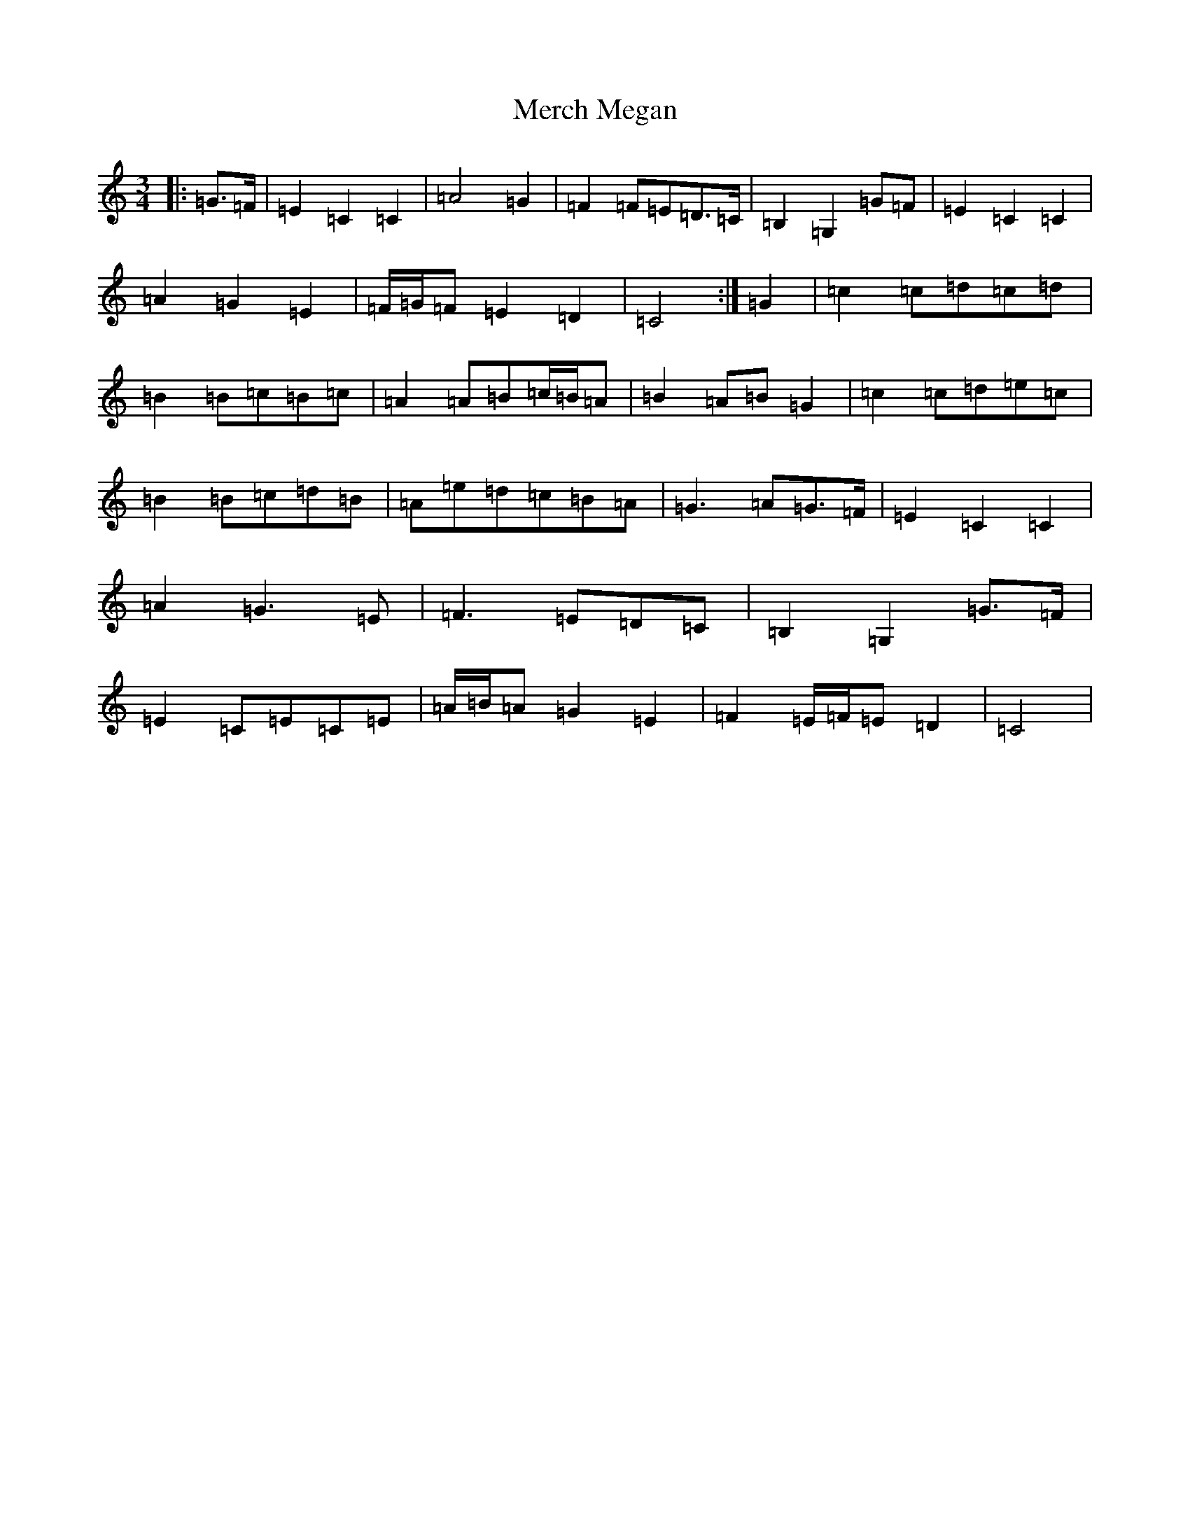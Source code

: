 X: 13927
T: Merch Megan
S: https://thesession.org/tunes/6395#setting6395
R: waltz
M:3/4
L:1/8
K: C Major
|:=G>=F|=E2=C2=C2|=A4=G2|=F2=F=E=D>=C|=B,2=G,2=G=F|=E2=C2=C2|=A2=G2=E2|=F/2=G/2=F=E2=D2|=C4:|=G2|=c2=c=d=c=d|=B2=B=c=B=c|=A2=A=B=c/2=B/2=A|=B2=A=B=G2|=c2=c=d=e=c|=B2=B=c=d=B|=A=e=d=c=B=A|=G3=A=G>=F|=E2=C2=C2|=A2=G3=E|=F3=E=D=C|=B,2=G,2=G>=F|=E2=C=E=C=E|=A/2=B/2=A=G2=E2|=F2=E/2=F/2=E=D2|=C4|